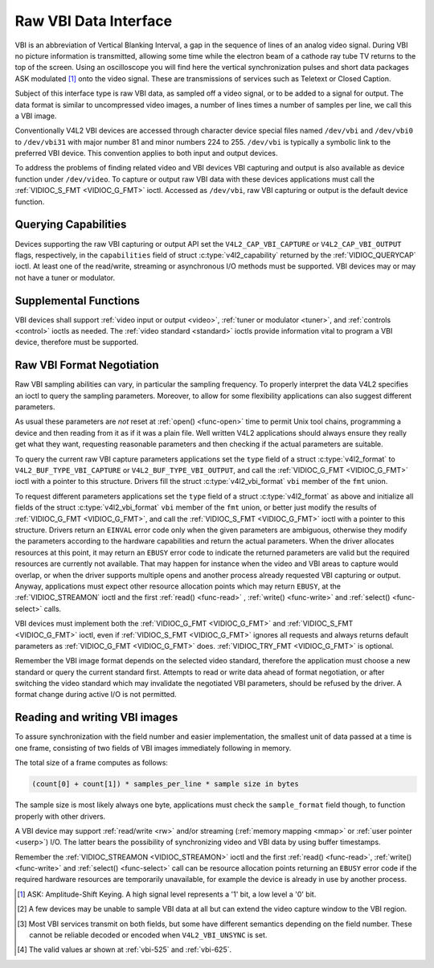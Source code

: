 .. -*- coding: utf-8; mode: rst -*-

.. _raw-vbi:

**********************
Raw VBI Data Interface
**********************

VBI is an abbreviation of Vertical Blanking Interval, a gap in the
sequence of lines of an analog video signal. During VBI no picture
information is transmitted, allowing some time while the electron beam
of a cathode ray tube TV returns to the top of the screen. Using an
oscilloscope you will find here the vertical synchronization pulses and
short data packages ASK modulated [#f1]_ onto the video signal. These are
transmissions of services such as Teletext or Closed Caption.

Subject of this interface type is raw VBI data, as sampled off a video
signal, or to be added to a signal for output. The data format is
similar to uncompressed video images, a number of lines times a number
of samples per line, we call this a VBI image.

Conventionally V4L2 VBI devices are accessed through character device
special files named ``/dev/vbi`` and ``/dev/vbi0`` to ``/dev/vbi31``
with major number 81 and minor numbers 224 to 255. ``/dev/vbi`` is
typically a symbolic link to the preferred VBI device. This convention
applies to both input and output devices.

To address the problems of finding related video and VBI devices VBI
capturing and output is also available as device function under
``/dev/video``. To capture or output raw VBI data with these devices
applications must call the :ref:`VIDIOC_S_FMT <VIDIOC_G_FMT>` ioctl.
Accessed as ``/dev/vbi``, raw VBI capturing or output is the default
device function.


Querying Capabilities
=====================

Devices supporting the raw VBI capturing or output API set the
``V4L2_CAP_VBI_CAPTURE`` or ``V4L2_CAP_VBI_OUTPUT`` flags, respectively,
in the ``capabilities`` field of struct
:c:type:`v4l2_capability` returned by the
:ref:`VIDIOC_QUERYCAP` ioctl. At least one of the
read/write, streaming or asynchronous I/O methods must be supported. VBI
devices may or may not have a tuner or modulator.


Supplemental Functions
======================

VBI devices shall support :ref:`video input or output <video>`,
:ref:`tuner or modulator <tuner>`, and :ref:`controls <control>`
ioctls as needed. The :ref:`video standard <standard>` ioctls provide
information vital to program a VBI device, therefore must be supported.


Raw VBI Format Negotiation
==========================

Raw VBI sampling abilities can vary, in particular the sampling
frequency. To properly interpret the data V4L2 specifies an ioctl to
query the sampling parameters. Moreover, to allow for some flexibility
applications can also suggest different parameters.

As usual these parameters are *not* reset at :ref:`open() <func-open>`
time to permit Unix tool chains, programming a device and then reading
from it as if it was a plain file. Well written V4L2 applications should
always ensure they really get what they want, requesting reasonable
parameters and then checking if the actual parameters are suitable.

To query the current raw VBI capture parameters applications set the
``type`` field of a struct :c:type:`v4l2_format` to
``V4L2_BUF_TYPE_VBI_CAPTURE`` or ``V4L2_BUF_TYPE_VBI_OUTPUT``, and call
the :ref:`VIDIOC_G_FMT <VIDIOC_G_FMT>` ioctl with a pointer to this
structure. Drivers fill the struct
:c:type:`v4l2_vbi_format` ``vbi`` member of the
``fmt`` union.

To request different parameters applications set the ``type`` field of a
struct :c:type:`v4l2_format` as above and initialize all
fields of the struct :c:type:`v4l2_vbi_format`
``vbi`` member of the ``fmt`` union, or better just modify the results
of :ref:`VIDIOC_G_FMT <VIDIOC_G_FMT>`, and call the :ref:`VIDIOC_S_FMT <VIDIOC_G_FMT>`
ioctl with a pointer to this structure. Drivers return an ``EINVAL`` error
code only when the given parameters are ambiguous, otherwise they modify
the parameters according to the hardware capabilities and return the
actual parameters. When the driver allocates resources at this point, it
may return an ``EBUSY`` error code to indicate the returned parameters are
valid but the required resources are currently not available. That may
happen for instance when the video and VBI areas to capture would
overlap, or when the driver supports multiple opens and another process
already requested VBI capturing or output. Anyway, applications must
expect other resource allocation points which may return ``EBUSY``, at the
:ref:`VIDIOC_STREAMON` ioctl and the first :ref:`read() <func-read>`
, :ref:`write() <func-write>` and :ref:`select() <func-select>` calls.

VBI devices must implement both the :ref:`VIDIOC_G_FMT <VIDIOC_G_FMT>` and
:ref:`VIDIOC_S_FMT <VIDIOC_G_FMT>` ioctl, even if :ref:`VIDIOC_S_FMT <VIDIOC_G_FMT>` ignores all requests
and always returns default parameters as :ref:`VIDIOC_G_FMT <VIDIOC_G_FMT>` does.
:ref:`VIDIOC_TRY_FMT <VIDIOC_G_FMT>` is optional.

.. tabularcolumns:: |p{2.4cm}|p{4.4cm}|p{10.7cm}|

.. c:type:: v4l2_vbi_format

.. cssclass:: longtable

.. flat-table:: struct v4l2_vbi_format
    :header-rows:  0
    :stub-columns: 0
    :widths:       1 1 2

    * - __u32
      - ``sampling_rate``
      - Samples per second, i. e. unit 1 Hz.
    * - __u32
      - ``offset``
      - Horizontal offset of the VBI image, relative to the leading edge
	of the line synchronization pulse and counted in samples: The
	first sample in the VBI image will be located ``offset`` /
	``sampling_rate`` seconds following the leading edge. See also
	:ref:`vbi-hsync`.
    * - __u32
      - ``samples_per_line``
      -
    * - __u32
      - ``sample_format``
      - Defines the sample format as in :ref:`pixfmt`, a
	four-character-code. [#f2]_ Usually this is ``V4L2_PIX_FMT_GREY``,
	i. e. each sample consists of 8 bits with lower values oriented
	towards the black level. Do not assume any other correlation of
	values with the signal level. For example, the MSB does not
	necessarily indicate if the signal is 'high' or 'low' because 128
	may not be the mean value of the signal. Drivers shall not convert
	the sample format by software.
    * - __u32
      - ``start``\ [#f2]_
      - This is the scanning system line number associated with the first
	line of the VBI image, of the first and the second field
	respectively. See :ref:`vbi-525` and :ref:`vbi-625` for valid
	values. The ``V4L2_VBI_ITU_525_F1_START``,
	``V4L2_VBI_ITU_525_F2_START``, ``V4L2_VBI_ITU_625_F1_START`` and
	``V4L2_VBI_ITU_625_F2_START`` defines give the start line numbers
	for each field for each 525 or 625 line format as a convenience.
	Don't forget that ITU line numbering starts at 1, not 0. VBI input
	drivers can return start values 0 if the hardware cannot reliable
	identify scanning lines, VBI acquisition may not require this
	information.
    * - __u32
      - ``count``\ [#f2]_
      - The number of lines in the first and second field image,
	respectively.
    * - :cspan:`2`

	Drivers should be as flexibility as possible. For example, it may
	be possible to extend or move the VBI capture window down to the
	picture area, implementing a 'full field mode' to capture data
	service transmissions embedded in the picture.

	An application can set the first or second ``count`` value to zero
	if no data is required from the respective field; ``count``\ [1]
	if the scanning system is progressive, i. e. not interlaced. The
	corresponding start value shall be ignored by the application and
	driver. Anyway, drivers may not support single field capturing and
	return both count values non-zero.

	Both ``count`` values set to zero, or line numbers are outside the
	bounds depicted\ [#f4]_, or a field image covering lines of two
	fields, are invalid and shall not be returned by the driver.

	To initialize the ``start`` and ``count`` fields, applications
	must first determine the current video standard selection. The
	:ref:`v4l2_std_id <v4l2-std-id>` or the ``framelines`` field
	of struct :c:type:`v4l2_standard` can be evaluated
	for this purpose.
    * - __u32
      - ``flags``
      - See :ref:`vbifmt-flags` below. Currently only drivers set flags,
	applications must set this field to zero.
    * - __u32
      - ``reserved``\ [#f2]_
      - This array is reserved for future extensions. Drivers and
	applications must set it to zero.


.. tabularcolumns:: |p{4.0cm}|p{1.5cm}|p{12.0cm}|

.. _vbifmt-flags:

.. flat-table:: Raw VBI Format Flags
    :header-rows:  0
    :stub-columns: 0
    :widths:       3 1 4

    * - ``V4L2_VBI_UNSYNC``
      - 0x0001
      - This flag indicates hardware which does not properly distinguish
	between fields. Normally the VBI image stores the first field
	(lower scanning line numbers) first in memory. This may be a top
	or bottom field depending on the video standard. When this flag is
	set the first or second field may be stored first, however the
	fields are still in correct temporal order with the older field
	first in memory. [#f3]_
    * - ``V4L2_VBI_INTERLACED``
      - 0x0002
      - By default the two field images will be passed sequentially; all
	lines of the first field followed by all lines of the second field
	(compare :ref:`field-order` ``V4L2_FIELD_SEQ_TB`` and
	``V4L2_FIELD_SEQ_BT``, whether the top or bottom field is first in
	memory depends on the video standard). When this flag is set, the
	two fields are interlaced (cf. ``V4L2_FIELD_INTERLACED``). The
	first line of the first field followed by the first line of the
	second field, then the two second lines, and so on. Such a layout
	may be necessary when the hardware has been programmed to capture
	or output interlaced video images and is unable to separate the
	fields for VBI capturing at the same time. For simplicity setting
	this flag implies that both ``count`` values are equal and
	non-zero.



.. _vbi-hsync:

.. kernel-figure:: vbi_hsync.svg
    :alt:   vbi_hsync.svg
    :align: center

    **Figure 4.1. Line synchronization**


.. _vbi-525:

.. kernel-figure:: vbi_525.svg
    :alt:   vbi_525.svg
    :align: center

    **Figure 4.2. ITU-R 525 line numbering (M/NTSC and M/PAL)**

.. _vbi-625:

.. kernel-figure:: vbi_625.svg
    :alt:   vbi_625.svg
    :align: center

    **Figure 4.3. ITU-R 625 line numbering**

Remember the VBI image format depends on the selected video standard,
therefore the application must choose a new standard or query the
current standard first. Attempts to read or write data ahead of format
negotiation, or after switching the video standard which may invalidate
the negotiated VBI parameters, should be refused by the driver. A format
change during active I/O is not permitted.


Reading and writing VBI images
==============================

To assure synchronization with the field number and easier
implementation, the smallest unit of data passed at a time is one frame,
consisting of two fields of VBI images immediately following in memory.

The total size of a frame computes as follows:


.. code-block:: c

    (count[0] + count[1]) * samples_per_line * sample size in bytes

The sample size is most likely always one byte, applications must check
the ``sample_format`` field though, to function properly with other
drivers.

A VBI device may support :ref:`read/write <rw>` and/or streaming
(:ref:`memory mapping <mmap>` or :ref:`user pointer <userp>`) I/O.
The latter bears the possibility of synchronizing video and VBI data by
using buffer timestamps.

Remember the :ref:`VIDIOC_STREAMON <VIDIOC_STREAMON>` ioctl and the
first :ref:`read() <func-read>`, :ref:`write() <func-write>` and
:ref:`select() <func-select>` call can be resource allocation
points returning an ``EBUSY`` error code if the required hardware resources
are temporarily unavailable, for example the device is already in use by
another process.

.. [#f1]
   ASK: Amplitude-Shift Keying. A high signal level represents a '1'
   bit, a low level a '0' bit.

.. [#f2]
   A few devices may be unable to sample VBI data at all but can extend
   the video capture window to the VBI region.

.. [#f3]
   Most VBI services transmit on both fields, but some have different
   semantics depending on the field number. These cannot be reliable
   decoded or encoded when ``V4L2_VBI_UNSYNC`` is set.

.. [#f4]
   The valid values ar shown at :ref:`vbi-525` and :ref:`vbi-625`.
